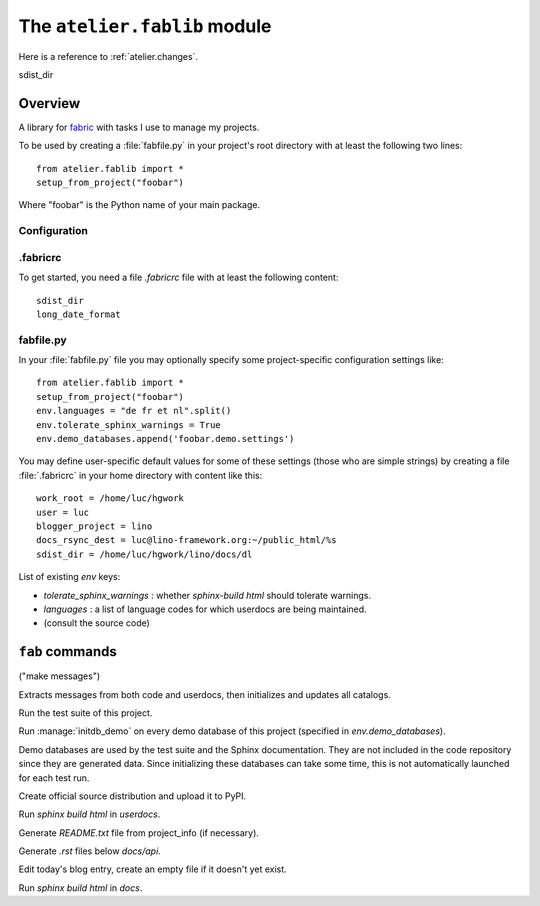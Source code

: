 =============================
The ``atelier.fablib`` module
=============================

Here is a reference to :ref:`atelier.changes`.

sdist_dir

Overview
========

A library for fabric_ with tasks I use to manage my projects.

.. _fabric: http://docs.fabfile.org

To be used by creating a :file:`fabfile.py` in your project's root directory 
with at least the following two lines::

  from atelier.fablib import *
  setup_from_project("foobar")
  
Where "foobar" is the Python name of your main package.

Configuration
-------------

.fabricrc
---------

To get started, you need a file `.fabricrc` file with at least the
following content::

  sdist_dir
  long_date_format


fabfile.py
----------

In your :file:`fabfile.py` file you may optionally specify some
project-specific configuration settings like::
  
  from atelier.fablib import *
  setup_from_project("foobar")
  env.languages = "de fr et nl".split()
  env.tolerate_sphinx_warnings = True
  env.demo_databases.append('foobar.demo.settings')


You may define user-specific default values for some of these settings 
(those who are simple strings) by creating a file :file:`.fabricrc` 
in your home directory with content like this::

    work_root = /home/luc/hgwork
    user = luc
    blogger_project = lino
    docs_rsync_dest = luc@lino-framework.org:~/public_html/%s
    sdist_dir = /home/luc/hgwork/lino/docs/dl

List of existing `env` keys:

- `tolerate_sphinx_warnings` : whether `sphinx-build html` should 
  tolerate warnings.
- `languages` : a list of language codes for which userdocs are being 
  maintained.

- (consult the source code)


``fab`` commands
================

.. command:: fab mm

("make messages")

Extracts messages from both code and userdocs, then initializes and
updates all catalogs.


.. command:: fab test

Run the test suite of this project.

.. command:: fab test_sdist

    Creates a temporay virtualenv, installs your project and runs your test suite.
        
    - creates and activates a temporay virtualenv,
    - calls ``pip install --extra-index <env.sdist_dir> <prjname>``
    - runs ``python setup.py test``
    - removes temporary files.
    
    assumes that you previously did ``pp fab sdist``
    i.e. your `env.sdist_dir` contains the pre-release sdist of all your 
    projects.
    
    When using this, you should configure a local download cache for 
    pip, e.g. with something like this in your :file:`~/.pip/pip.conf`::
    
      [global]
      download-cache=/home/luc/.pip/cache



.. command:: fab initdb

Run :manage:`initdb_demo` on every demo database of this project 
(specified in `env.demo_databases`).

Demo databases are used by the test suite and the Sphinx
documentation.  They are not included in the code repository since
they are generated data.  Since initializing these databases can take
some time, this is not automatically launched for each test run.

.. command:: fab ci

    Checkin and push to repository, using today's blog entry as commit message.
    

.. command:: fab release

Create official source distribution and upload it to PyPI.

.. command:: fab userdocs

Run `sphinx build html` in `userdocs`.

.. command:: fab write_readme

Generate `README.txt` file from project_info (if necessary).


.. command:: fab api

Generate `.rst` files below `docs/api`.



.. command:: fab blog

Edit today's blog entry, create an empty file if it doesn't yet exist.


.. command:: fab docs

Run `sphinx build html` in `docs`.



